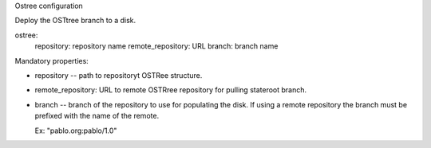 Ostree configuration

Deploy the OSTtree branch to a disk.

ostree:
  repository: repository name
  remote_repository: URL
  branch: branch name

Mandatory properties:

- repository -- path to repositoryt OSTRee structure.

- remote_repository: URL to remote OSTRree repository for pulling stateroot
  branch.

- branch -- branch of the repository to use for populating the disk. If using
  a remote repository the branch must be prefixed with the name of the remote.

  Ex: "pablo.org:pablo/1.0"
